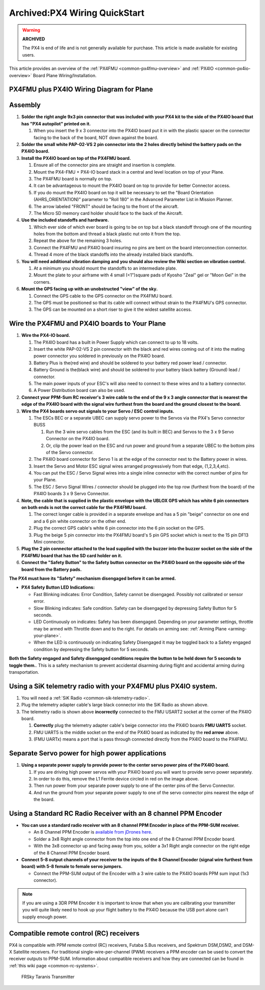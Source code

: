 .. _px4fmu-plus-px4io-wiring:

==============================
Archived:PX4 Wiring QuickStart
==============================

.. warning::

    **ARCHIVED**
    
    The PX4 is end of life and is not generally available for purchase. 
    This article is made available for existing users.

This article provides an overview of the :ref:`PX4FMU <common-px4fmu-overview>` and
:ref:`PX4IO <common-px4io-overview>` Board Plane Wiring/Installation.

PX4FMU plus PX4IO Wiring Diagram for Plane
==========================================

.. image:: ../images/ArduPlanePX4Wiring.jpg
    :target: ../_images/ArduPlanePX4Wiring.jpg

.. image:: ../images/PX4IOWiringPlane3.jpg
    :target: ../_images/PX4IOWiringPlane3.jpg

Assembly
========


#. **Solder the right angle 9x3 pin connector that was included with
   your PX4 kit to the side of the PX4IO board that has "PX4 autopilot"
   printed on it.**

   #. When you insert the 9 x 3 connector into the PX4IO board put it in
      with the plastic spacer on the connector facing to the back of the
      board, NOT down against the board.

#. **Solder the small white PAP-02-VS 2 pin connector into the 2 holes
   directly behind the battery pads on the PX4IO board.**
#. **Install the PX4IO board on top of the PX4FMU board.**

   #. Ensure all of the connector pins are straight and insertion is
      complete.
   #. Mount the PX4-FMU + PX4-IO board stack in a central and level
      location on top of your Plane.
   #. The PX4FMU board is normally on top.
   #. It can be advantageous to mount the PX4IO board on top to provide
      for better Connector access.
   #. If you do mount the PX4IO board on top it will be necessary to set
      the "Board Orientation (AHRS_ORIENTATION)" parameter to "Roll
      180" in the Advanced Parameter List in Mission Planner.
   #. The arrow labeled "FRONT" should be facing to the front of the
      aircraft.
   #. The Micro SD memory card holder should face to the back of the
      Aircraft.

#. **Use the included standoffs and hardware.**

   #. Which ever side of which ever board is going to be on top but a
      black standoff through one of the mounting holes from the bottom
      and thread a black plastic nut onto it from the top.
   #. Repeat the above for the remaining 3 holes.
   #. Connect the PX4FMU and PX4IO board insuring no pins are bent on
      the board interconnection connector.
   #. Thread 4 more of the black standoffs into the already installed
      black standoffs.

#. **You will need additional vibration damping and you should also
   review the Wiki section on vibration control.**

   #. At a minimum you should mount the standoffs to an intermediate
      plate.
   #. Mount the plate to your airframe with 4 small (<1")square pads of
      Kyosho "Zeal" gel or "Moon Gel" in the corners.

#. **Mount the GPS facing up with an unobstructed "view" of the sky.**

   #. Connect the GPS cable to the GPS connector on the PX4FMU board.
   #. The GPS must be positioned so that its cable will connect without
      strain to the PX4FMU's GPS connector.
   #. The GPS can be mounted on a short riser to give it the widest
      satellite access.


Wire the PX4FMU and PX4IO boards to Your Plane
==============================================

#. **Wire the PX4-IO board.**

   #. The PX4IO board has a built in Power Supply which can connect to
      up to 18 volts.
   #. Insert the white PAP-02-VS 2 pin connector with the black and red
      wires coming out of it into the mating power connector you
      soldered in previously on the PX4IO board.
   #. Battery Plus is the(red wire) and should be soldered to your
      battery red power lead / connector.
   #. Battery Ground is the(black wire) and should be soldered to your
      battery black battery (Ground) lead / connector.
   #. The main power inputs of your ESC's will also need to connect to
      these wires and to a battery connector.
   #. A Power Distribution board can also be used.

#. **Connect your PPM-Sum RC receiver's 3 wire cable to the end of the 9
   x 3 angle connector that is nearest the edge of the PX4IO board with
   the signal wire furthest from the board and the ground closest to the
   board.**
#. **Wire the PX4 boards servo out signals to your Servo / ESC control
   inputs.**

   #. The ESCs BEC or a separate UBEC can supply servo power to the
      Servos via the PX4's Servo connector BUSS

      #. Run the 3 wire servo cables from the ESC (and its built in BEC)
         and Servos to the 3 x 9 Servo Connector on the PX4IO board.
      #. Or, clip the power lead on the ESC and run power and ground
         from a separate UBEC to the bottom pins of the Servo connector.

   #. The PX4IO board connector for Servo 1 is at the edge of the
      connector next to the Battery power in wires.
   #. Insert the Servo and Motor ESC signal wires arranged progressively
      from that edge, (1,2,3,4,etc).
   #. You can put the ESC / Servo Signal wires into a single inline
      connector with the correct number of pins for your Plane.
   #. The ESC / Servo Signal Wires / connector should be plugged into
      the top row (furthest from the board) of the PX4IO boards 3 x 9
      Servo Connector.

#. **Note, the cable that is supplied in the plastic envelope with the
   UBLOX GPS which has white 6 pin connectors on both ends is not the
   correct cable for the PX4FMU board.**

   #. The correct longer cable is provided in a separate envelope and
      has a 5 pin "beige" connector on one end and a 6 pin white
      connector on the other end.
   #. Plug the correct GPS cable's white 6 pin connector into the 6 pin
      socket on the GPS.
   #. Plug the beige 5 pin connector into the PX4FMU board's 5 pin GPS
      socket which is next to the 15 pin DF13 Mini connector.

#. **Plug the 2 pin connector attached to the lead supplied with the
   buzzer into the buzzer socket on the side of the PX4FMU board that
   has the SD card holder on it.**
#. **Connect the "Safety Button" to the Safety button connector on the
   PX4IO board on the opposite side of the board from the Battery
   pads.**

**The PX4 must have its "Safety" mechanism disengaged before it can be
armed.**

-  **PX4 Safety Button LED Indications:**

   -  Fast Blinking indicates: Error Condition, Safety cannot be
      disengaged. Possibly not calibrated or sensor error.
   -  Slow Blinking indicates: Safe condition. Safety can be disengaged
      by depressing Safety Button for 5 seconds.
   -  LED Continuously on indicates: Safety has been disengaged.
      Depending on your parameter settings, throttle may be armed with
      Throttle down and to the right.  For details on arming
      see: :ref:`Arming Plane <arming-your-plane>`.
   -  When the LED is continuously on indicating Safety Disengaged it
      may be toggled back to a Safety engaged condition by depressing
      the Safety button for 5 seconds.

**Both the Safety engaged and Safety disengaged conditions require the
button to be held down for 5 seconds to toggle them.**. This is a safety
mechanism to prevent accidental disarming during flight and accidental
arming during transportation.

Using a SiK telemetry radio with your PX4FMU plus PX4IO system.
===============================================================

#. You will need a :ref:`SiK Radio <common-sik-telemetry-radio>`.
#. Plug the telemetry adapter cable's large black connector into the SiK
   Radio as shown above.
#. The telemetry radio is shown above **incorrectly** connected to the
   FMU USART2 socket at the corner of the PX4IO board.

   #. **Correctly** plug the telemetry adapter cable's beige connector
      into the PX4IO boards **FMU UART5** socket.
   #. FMU UART5 is the middle socket on the end of the PX4IO board as
      indicated by the **red arrow** above.
   #. (FMU UARTx) means a port that is pass through connected directly
      from the PX4IO board to the PX4FMU.

Separate Servo power for high power applications
================================================

.. image:: ../../../images/PX4io-bottom1.jpg
    :target: ../_images/PX4io-bottom1.jpg

#. **Using a separate power supply to provide power to the center servo
   power pins of the PX4IO board.**

   #. If you are driving high power servos with your PX4IO board you
      will want to provide servo power separately.
   #. In order to do this, remove the L1 Ferrite device circled in red
      on the image above.
   #. Then run power from your separate power supply to one of the
      center pins of the Servo Connector.
   #. And run the ground from your separate power supply to one of the
      servo connector pins nearest the edge of the board.

Using a Standard RC Radio Receiver with an 8 channel PPM Encoder
================================================================


-  **You can use a standard radio receiver with an 8 channel PPM Encoder
   in place of the PPM-SUM receiver.**

   -  An 8 Channel PPM Encoder is 
      `available from jDrones here <http://store.jdrones.com/pixhawk_px4_paparazzi_ppm_encoder_v2_p/eleppmenc20.htm>`__.
   -  Solder a 3x8 Right angle connector from the top into one end of
      the 8 Channel PPM Encoder board.
   -  With the 3x8 connector up and facing away from you, solder a 3x1
      Right angle connector on the right edge of the 8 Channel PPM
      Encoder board.

-  **Connect 5-8 output channels of your receiver to the inputs of the 8
   Channel Encoder (signal wire furthest from board) with 5-8 female to
   female servo jumpers.**

   -  Connect the PPM-SUM output of the Encoder with a 3 wire cable to
      the PX4IO boards PPM sum input (1x3 connector).

.. note::

   If you are using a 3DR PPM Encoder it is important to know that
   when you are calibrating your transmitter you will quite likely need to
   hook up your flight battery to the PX4IO because the USB port alone
   can't supply enough power.

Compatible remote control (RC) receivers
========================================

PX4 is compatible with PPM remote control (RC) receivers, Futaba S.Bus
receivers, and Spektrum DSM,DSM2, and DSM-X Satellite receivers. For
traditional single-wire-per-channel (PWM) receivers a PPM encoder can be
used to convert the receiver outputs to PPM-SUM.  Information about
compatible receivers and how they are connected can be found in :ref:`this wiki page <common-rc-systems>`.

.. figure:: ../../../images/FRSkyTaranis.jpg
   :target: ../_images/FRSkyTaranis.jpg

   FRSky Taranis Transmitter
